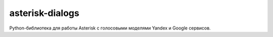 ================
asterisk-dialogs
================

Python-библиотека для работы Asterisk с голосовыми моделями Yandex и Google сервисов.
